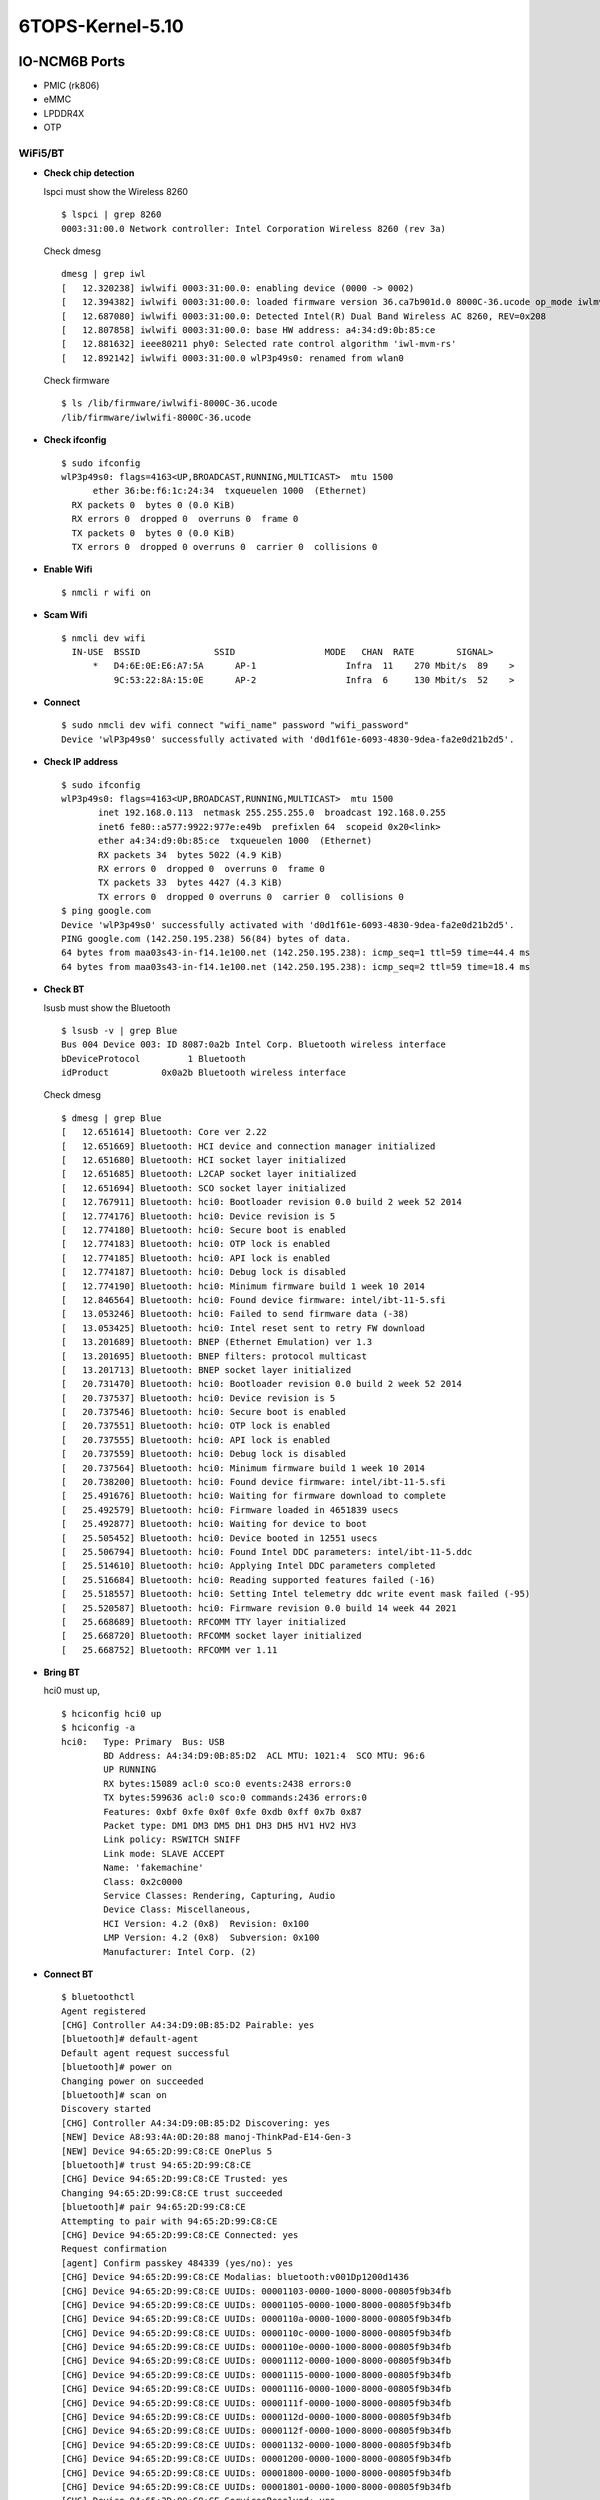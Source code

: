 .. _link_6tops:

6TOPS-Kernel-5.10
=================

IO-NCM6B Ports
--------------

-  PMIC (rk806)
-  eMMC
-  LPDDR4X
-  OTP

WiFi5/BT
~~~~~~~~

-  **Check chip detection**

   lspci must show the Wireless 8260

   ::

      $ lspci | grep 8260
      0003:31:00.0 Network controller: Intel Corporation Wireless 8260 (rev 3a)

   Check dmesg

   ::

      dmesg | grep iwl
      [   12.320238] iwlwifi 0003:31:00.0: enabling device (0000 -> 0002)
      [   12.394382] iwlwifi 0003:31:00.0: loaded firmware version 36.ca7b901d.0 8000C-36.ucode op_mode iwlmvm
      [   12.687080] iwlwifi 0003:31:00.0: Detected Intel(R) Dual Band Wireless AC 8260, REV=0x208
      [   12.807858] iwlwifi 0003:31:00.0: base HW address: a4:34:d9:0b:85:ce
      [   12.881632] ieee80211 phy0: Selected rate control algorithm 'iwl-mvm-rs'
      [   12.892142] iwlwifi 0003:31:00.0 wlP3p49s0: renamed from wlan0

   Check firmware

   ::

      $ ls /lib/firmware/iwlwifi-8000C-36.ucode 
      /lib/firmware/iwlwifi-8000C-36.ucode

-  **Check ifconfig**

   ::

      $ sudo ifconfig
      wlP3p49s0: flags=4163<UP,BROADCAST,RUNNING,MULTICAST>  mtu 1500
            ether 36:be:f6:1c:24:34  txqueuelen 1000  (Ethernet)
        RX packets 0  bytes 0 (0.0 KiB)
        RX errors 0  dropped 0  overruns 0  frame 0
        TX packets 0  bytes 0 (0.0 KiB)
        TX errors 0  dropped 0 overruns 0  carrier 0  collisions 0

-  **Enable Wifi**

   ::

      $ nmcli r wifi on

-  **Scam Wifi**

   ::

      $ nmcli dev wifi
        IN-USE  BSSID              SSID                 MODE   CHAN  RATE        SIGNAL>
            *   D4:6E:0E:E6:A7:5A      AP-1                 Infra  11    270 Mbit/s  89    >
                9C:53:22:8A:15:0E      AP-2                 Infra  6     130 Mbit/s  52    >

-  **Connect**

   ::

      $ sudo nmcli dev wifi connect "wifi_name" password "wifi_password"
      Device 'wlP3p49s0' successfully activated with 'd0d1f61e-6093-4830-9dea-fa2e0d21b2d5'.

-  **Check IP address**

   ::

      $ sudo ifconfig
      wlP3p49s0: flags=4163<UP,BROADCAST,RUNNING,MULTICAST>  mtu 1500
             inet 192.168.0.113  netmask 255.255.255.0  broadcast 192.168.0.255
             inet6 fe80::a577:9922:977e:e49b  prefixlen 64  scopeid 0x20<link>
             ether a4:34:d9:0b:85:ce  txqueuelen 1000  (Ethernet)
             RX packets 34  bytes 5022 (4.9 KiB)
             RX errors 0  dropped 0  overruns 0  frame 0
             TX packets 33  bytes 4427 (4.3 KiB)
             TX errors 0  dropped 0 overruns 0  carrier 0  collisions 0
      $ ping google.com
      Device 'wlP3p49s0' successfully activated with 'd0d1f61e-6093-4830-9dea-fa2e0d21b2d5'.
      PING google.com (142.250.195.238) 56(84) bytes of data.
      64 bytes from maa03s43-in-f14.1e100.net (142.250.195.238): icmp_seq=1 ttl=59 time=44.4 ms
      64 bytes from maa03s43-in-f14.1e100.net (142.250.195.238): icmp_seq=2 ttl=59 time=18.4 ms

-  **Check BT**

   lsusb must show the Bluetooth

   ::

      $ lsusb -v | grep Blue
      Bus 004 Device 003: ID 8087:0a2b Intel Corp. Bluetooth wireless interface
      bDeviceProtocol         1 Bluetooth
      idProduct          0x0a2b Bluetooth wireless interface

   Check dmesg

   ::

      $ dmesg | grep Blue
      [   12.651614] Bluetooth: Core ver 2.22
      [   12.651669] Bluetooth: HCI device and connection manager initialized
      [   12.651680] Bluetooth: HCI socket layer initialized
      [   12.651685] Bluetooth: L2CAP socket layer initialized
      [   12.651694] Bluetooth: SCO socket layer initialized
      [   12.767911] Bluetooth: hci0: Bootloader revision 0.0 build 2 week 52 2014
      [   12.774176] Bluetooth: hci0: Device revision is 5
      [   12.774180] Bluetooth: hci0: Secure boot is enabled
      [   12.774183] Bluetooth: hci0: OTP lock is enabled
      [   12.774185] Bluetooth: hci0: API lock is enabled
      [   12.774187] Bluetooth: hci0: Debug lock is disabled
      [   12.774190] Bluetooth: hci0: Minimum firmware build 1 week 10 2014
      [   12.846564] Bluetooth: hci0: Found device firmware: intel/ibt-11-5.sfi
      [   13.053246] Bluetooth: hci0: Failed to send firmware data (-38)
      [   13.053425] Bluetooth: hci0: Intel reset sent to retry FW download
      [   13.201689] Bluetooth: BNEP (Ethernet Emulation) ver 1.3
      [   13.201695] Bluetooth: BNEP filters: protocol multicast
      [   13.201713] Bluetooth: BNEP socket layer initialized
      [   20.731470] Bluetooth: hci0: Bootloader revision 0.0 build 2 week 52 2014
      [   20.737537] Bluetooth: hci0: Device revision is 5
      [   20.737546] Bluetooth: hci0: Secure boot is enabled
      [   20.737551] Bluetooth: hci0: OTP lock is enabled
      [   20.737555] Bluetooth: hci0: API lock is enabled
      [   20.737559] Bluetooth: hci0: Debug lock is disabled
      [   20.737564] Bluetooth: hci0: Minimum firmware build 1 week 10 2014
      [   20.738200] Bluetooth: hci0: Found device firmware: intel/ibt-11-5.sfi
      [   25.491676] Bluetooth: hci0: Waiting for firmware download to complete
      [   25.492579] Bluetooth: hci0: Firmware loaded in 4651839 usecs
      [   25.492877] Bluetooth: hci0: Waiting for device to boot
      [   25.505452] Bluetooth: hci0: Device booted in 12551 usecs
      [   25.506794] Bluetooth: hci0: Found Intel DDC parameters: intel/ibt-11-5.ddc
      [   25.514610] Bluetooth: hci0: Applying Intel DDC parameters completed
      [   25.516684] Bluetooth: hci0: Reading supported features failed (-16)
      [   25.518557] Bluetooth: hci0: Setting Intel telemetry ddc write event mask failed (-95)
      [   25.520587] Bluetooth: hci0: Firmware revision 0.0 build 14 week 44 2021
      [   25.668689] Bluetooth: RFCOMM TTY layer initialized
      [   25.668720] Bluetooth: RFCOMM socket layer initialized
      [   25.668752] Bluetooth: RFCOMM ver 1.11

-  **Bring BT**

   hci0 must up,

   ::

      $ hciconfig hci0 up
      $ hciconfig -a
      hci0:   Type: Primary  Bus: USB
              BD Address: A4:34:D9:0B:85:D2  ACL MTU: 1021:4  SCO MTU: 96:6
              UP RUNNING 
              RX bytes:15089 acl:0 sco:0 events:2438 errors:0
              TX bytes:599636 acl:0 sco:0 commands:2436 errors:0
              Features: 0xbf 0xfe 0x0f 0xfe 0xdb 0xff 0x7b 0x87
              Packet type: DM1 DM3 DM5 DH1 DH3 DH5 HV1 HV2 HV3 
              Link policy: RSWITCH SNIFF 
              Link mode: SLAVE ACCEPT 
              Name: 'fakemachine'
              Class: 0x2c0000
              Service Classes: Rendering, Capturing, Audio
              Device Class: Miscellaneous, 
              HCI Version: 4.2 (0x8)  Revision: 0x100
              LMP Version: 4.2 (0x8)  Subversion: 0x100
              Manufacturer: Intel Corp. (2)

-  **Connect BT**

   ::

      $ bluetoothctl 
      Agent registered
      [CHG] Controller A4:34:D9:0B:85:D2 Pairable: yes
      [bluetooth]# default-agent 
      Default agent request successful
      [bluetooth]# power on
      Changing power on succeeded
      [bluetooth]# scan on
      Discovery started
      [CHG] Controller A4:34:D9:0B:85:D2 Discovering: yes
      [NEW] Device A8:93:4A:0D:20:88 manoj-ThinkPad-E14-Gen-3
      [NEW] Device 94:65:2D:99:C8:CE OnePlus 5
      [bluetooth]# trust 94:65:2D:99:C8:CE
      [CHG] Device 94:65:2D:99:C8:CE Trusted: yes
      Changing 94:65:2D:99:C8:CE trust succeeded
      [bluetooth]# pair 94:65:2D:99:C8:CE
      Attempting to pair with 94:65:2D:99:C8:CE
      [CHG] Device 94:65:2D:99:C8:CE Connected: yes
      Request confirmation
      [agent] Confirm passkey 484339 (yes/no): yes                      
      [CHG] Device 94:65:2D:99:C8:CE Modalias: bluetooth:v001Dp1200d1436
      [CHG] Device 94:65:2D:99:C8:CE UUIDs: 00001103-0000-1000-8000-00805f9b34fb
      [CHG] Device 94:65:2D:99:C8:CE UUIDs: 00001105-0000-1000-8000-00805f9b34fb
      [CHG] Device 94:65:2D:99:C8:CE UUIDs: 0000110a-0000-1000-8000-00805f9b34fb
      [CHG] Device 94:65:2D:99:C8:CE UUIDs: 0000110c-0000-1000-8000-00805f9b34fb
      [CHG] Device 94:65:2D:99:C8:CE UUIDs: 0000110e-0000-1000-8000-00805f9b34fb
      [CHG] Device 94:65:2D:99:C8:CE UUIDs: 00001112-0000-1000-8000-00805f9b34fb
      [CHG] Device 94:65:2D:99:C8:CE UUIDs: 00001115-0000-1000-8000-00805f9b34fb
      [CHG] Device 94:65:2D:99:C8:CE UUIDs: 00001116-0000-1000-8000-00805f9b34fb
      [CHG] Device 94:65:2D:99:C8:CE UUIDs: 0000111f-0000-1000-8000-00805f9b34fb
      [CHG] Device 94:65:2D:99:C8:CE UUIDs: 0000112d-0000-1000-8000-00805f9b34fb
      [CHG] Device 94:65:2D:99:C8:CE UUIDs: 0000112f-0000-1000-8000-00805f9b34fb
      [CHG] Device 94:65:2D:99:C8:CE UUIDs: 00001132-0000-1000-8000-00805f9b34fb
      [CHG] Device 94:65:2D:99:C8:CE UUIDs: 00001200-0000-1000-8000-00805f9b34fb
      [CHG] Device 94:65:2D:99:C8:CE UUIDs: 00001800-0000-1000-8000-00805f9b34fb
      [CHG] Device 94:65:2D:99:C8:CE UUIDs: 00001801-0000-1000-8000-00805f9b34fb
      [CHG] Device 94:65:2D:99:C8:CE ServicesResolved: yes
      [CHG] Device 94:65:2D:99:C8:CE Paired: yes
      Pairing successful
      [CHG] Device 94:65:2D:99:C8:CE ServicesResolved: no
      [CHG] Device 94:65:2D:99:C8:CE Connected: no
      [CHG] Device 94:65:2D:99:C8:CE RSSI: -61
      [NEW] Device B8:C6:AA:F9:6F:DF MiTV-AESP0 2755
      [DEL] Device B8:C6:AA:F9:6F:DF MiTV-AESP0 2755

WiFi6/BT
~~~~~~~~

-  **Check WiFi**

   lspci must show the Wireless 8260

   ::

      $ lspci -m | grep 5480
      0003:31:00.0 "Network controller" "Realtek Semiconductor Co., Ltd." "Device b852" "AzureWave" "Device 5480"

   Check dmesg

   ::

      $ dmesg | grep rtw
      [    8.708631] rtw89_8852be 0003:31:00.0: loaded firmware rtw89/rtw8852b_fw-1.bin
      [    8.710215] rtw89_8852be 0003:31:00.0: enabling device (0000 -> 0003)
      [    8.722915] rtw89_8852be 0003:31:00.0: Firmware version 0.29.29.5 (da87cccd), cmd version 0, type 5
      [    8.723727] rtw89_8852be 0003:31:00.0: Firmware version 0.29.29.5 (da87cccd), cmd version 0, type 3
      [    9.013652] rtw89_8852be 0003:31:00.0: chip rfe_type is 5
      [    9.084340] rtw89_8852be 0003:31:00.0 wlP3p49s0: renamed from wlan0

   Check firmware

   ::

      $ ls /lib/firmware/rtw89/
      rtw8852b_fw-1.bin  rtw8852b_fw.bin

-  **Check ifconfig**

   ::

      $ sudo ifconfig
      wlP3p49s0: flags=4163<UP,BROADCAST,RUNNING,MULTICAST>  mtu 1500
            ether 36:be:f6:1c:24:34  txqueuelen 1000  (Ethernet)
        RX packets 0  bytes 0 (0.0 KiB)
        RX errors 0  dropped 0  overruns 0  frame 0
        TX packets 0  bytes 0 (0.0 KiB)
        TX errors 0  dropped 0 overruns 0  carrier 0  collisions 0

-  **Enable Wifi**

   ::

      $ nmcli r wifi on

-  **Scam Wifi**

   ::

      $ nmcli dev wifi
        IN-USE  BSSID              SSID                 MODE   CHAN  RATE        SIGNAL>
            *   D4:6E:0E:E6:A7:5A      AP-1                 Infra  11    270 Mbit/s  89    >
                9C:53:22:8A:15:0E      AP-2                 Infra  6     130 Mbit/s  52    >

-  **Connect**

   ::

      $ sudo nmcli dev wifi connect "wifi_name" password "wifi_password"
      Device 'wlP3p49s0' successfully activated with 'd0d1f61e-6093-4830-9dea-fa2e0d21b2d5'.

-  **Check IP address**

   ::

      $ sudo ifconfig
      wlP3p49s0: flags=4163<UP,BROADCAST,RUNNING,MULTICAST>  mtu 1500
             inet 192.168.0.113  netmask 255.255.255.0  broadcast 192.168.0.255
             inet6 fe80::a577:9922:977e:e49b  prefixlen 64  scopeid 0x20<link>
             ether a4:34:d9:0b:85:ce  txqueuelen 1000  (Ethernet)
             RX packets 34  bytes 5022 (4.9 KiB)
             RX errors 0  dropped 0  overruns 0  frame 0
             TX packets 33  bytes 4427 (4.3 KiB)
             TX errors 0  dropped 0 overruns 0  carrier 0  collisions 0
      $ ping google.com
      Device 'wlP3p49s0' successfully activated with 'd0d1f61e-6093-4830-9dea-fa2e0d21b2d5'.
      PING google.com (142.250.195.238) 56(84) bytes of data.
      64 bytes from maa03s43-in-f14.1e100.net (142.250.195.238): icmp_seq=1 ttl=59 time=44.4 ms
      64 bytes from maa03s43-in-f14.1e100.net (142.250.195.238): icmp_seq=2 ttl=59 time=18.4 ms

-  **Check BT**

   lsusb must show the Bluetooth

   ::

      $ lsusb -v | grep Blue
      Bus 004 Device 002: ID 13d3:3572 IMC Networks Bluetooth Radio
      bDeviceProtocol         1 Bluetooth
      iProduct                2 Bluetooth Radio

   Check dmesg

   ::

      $ dmesg | grep Blue
      [   11.192691] usb 4-1: Product: Bluetooth Radio
      [   17.430191] Bluetooth: Core ver 2.22
      [   17.430280] Bluetooth: HCI device and connection manager initialized
      [   17.430297] Bluetooth: HCI socket layer initialized
      [   17.430305] Bluetooth: L2CAP socket layer initialized
      [   17.430322] Bluetooth: SCO socket layer initialized
      [   17.660674] Bluetooth: hci0: RTL: examining hci_ver=0b hci_rev=000b lmp_ver=0b lmp_subver=8852
      [   17.662659] Bluetooth: hci0: RTL: rom_version status=0 version=1
      [   17.662662] Bluetooth: hci0: RTL: loading rtl_bt/rtl8852bu_fw.bin
      [   18.100228] Bluetooth: hci0: RTL: loading rtl_bt/rtl8852bu_config.bin
      [   18.110309] rtk_btusb: Realtek Bluetooth USB driver ver 3.1.6d45ddf.20220519-142432
      [   18.126013] Bluetooth: hci0: RTL: cfg_sz 6, total sz 58003
      [   18.444296] Bluetooth: BNEP (Ethernet Emulation) ver 1.3
      [   18.444304] Bluetooth: BNEP filters: protocol multicast
      [   18.444317] Bluetooth: BNEP socket layer initialized
      [   18.664166] Bluetooth: hci0: RTL: fw version 0xdbc6b20f
      [   25.805029] Bluetooth: RFCOMM TTY layer initialized
      [   25.805056] Bluetooth: RFCOMM socket layer initialized
      [   25.805092] Bluetooth: RFCOMM ver 1.11

   Check firmware

   ::

      $ ls /lib/firmware/rtl_bt/
      rtl8852bu_config.bin  rtl8852bu_fw.bin

-  **Bring BT**

   hci0 must up,

   ::

      $ hciconfig hci0 up
      $ hciconfig -a
      hci0:   Type: Primary  Bus: USB
            BD Address: CC:47:40:A3:15:01  ACL MTU: 1021:6  SCO MTU: 255:12
            UP RUNNING PSCAN 
            RX bytes:2432 acl:0 sco:0 events:293 errors:0
            TX bytes:62179 acl:0 sco:0 commands:293 errors:0
            Features: 0xff 0xff 0xff 0xfe 0xdb 0xfd 0x7b 0x87
            Packet type: DM1 DM3 DM5 DH1 DH3 DH5 HV1 HV2 HV3 
            Link policy: RSWITCH HOLD SNIFF PARK 
            Link mode: SLAVE ACCEPT 
            Name: 'fakemachine'
            Class: 0x2c0000
            Service Classes: Rendering, Capturing, Audio
            Device Class: Miscellaneous, 
            HCI Version:  (0xc)  Revision: 0xdbc6
            LMP Version:  (0xc)  Subversion: 0xb20f
            Manufacturer: Realtek Semiconductor Corporation (93)

-  **Connect BT**

   ::

      $ bluetoothctl 
      Agent registered
      [CHG] Controller CC:47:40:A3:15:01 Pairable: yes
      [bluetooth]# default-agent 
      Default agent request successful
      [bluetooth]# power on
      Changing power on succeeded
      [bluetooth]# scan on
      Discovery started
      [CHG] Controller CC:47:40:A3:15:01 Discovering: yes
      [NEW] Device A8:93:4A:0D:20:88 manoj-ThinkPad-E14-Gen-3
      [NEW] Device 94:65:2D:99:C8:CE OnePlus 5
      [bluetooth]# trust 94:65:2D:99:C8:CE
      [CHG] Device 94:65:2D:99:C8:CE Trusted: yes
      Changing 94:65:2D:99:C8:CE trust succeeded
      [bluetooth]# pair 94:65:2D:99:C8:CE
      Attempting to pair with 94:65:2D:99:C8:CE
      [CHG] Device 94:65:2D:99:C8:CE Connected: yes
      Request confirmation
      [agent] Confirm passkey 484339 (yes/no): yes                      
      [CHG] Device 94:65:2D:99:C8:CE Modalias: bluetooth:v001Dp1200d1436
      [CHG] Device 94:65:2D:99:C8:CE UUIDs: 00001103-0000-1000-8000-00805f9b34fb
      [CHG] Device 94:65:2D:99:C8:CE UUIDs: 00001105-0000-1000-8000-00805f9b34fb
      [CHG] Device 94:65:2D:99:C8:CE UUIDs: 0000110a-0000-1000-8000-00805f9b34fb
      [CHG] Device 94:65:2D:99:C8:CE UUIDs: 0000110c-0000-1000-8000-00805f9b34fb
      [CHG] Device 94:65:2D:99:C8:CE UUIDs: 0000110e-0000-1000-8000-00805f9b34fb
      [CHG] Device 94:65:2D:99:C8:CE UUIDs: 00001112-0000-1000-8000-00805f9b34fb
      [CHG] Device 94:65:2D:99:C8:CE UUIDs: 00001115-0000-1000-8000-00805f9b34fb
      [CHG] Device 94:65:2D:99:C8:CE UUIDs: 00001116-0000-1000-8000-00805f9b34fb
      [CHG] Device 94:65:2D:99:C8:CE UUIDs: 0000111f-0000-1000-8000-00805f9b34fb
      [CHG] Device 94:65:2D:99:C8:CE UUIDs: 0000112d-0000-1000-8000-00805f9b34fb
      [CHG] Device 94:65:2D:99:C8:CE UUIDs: 0000112f-0000-1000-8000-00805f9b34fb
      [CHG] Device 94:65:2D:99:C8:CE UUIDs: 00001132-0000-1000-8000-00805f9b34fb
      [CHG] Device 94:65:2D:99:C8:CE UUIDs: 00001200-0000-1000-8000-00805f9b34fb
      [CHG] Device 94:65:2D:99:C8:CE UUIDs: 00001800-0000-1000-8000-00805f9b34fb
      [CHG] Device 94:65:2D:99:C8:CE UUIDs: 00001801-0000-1000-8000-00805f9b34fb
      [CHG] Device 94:65:2D:99:C8:CE ServicesResolved: yes
      [CHG] Device 94:65:2D:99:C8:CE Paired: yes
      Pairing successful
      [CHG] Device 94:65:2D:99:C8:CE ServicesResolved: no
      [CHG] Device 94:65:2D:99:C8:CE Connected: no
      [CHG] Device 94:65:2D:99:C8:CE RSSI: -61
      [NEW] Device B8:C6:AA:F9:6F:DF MiTV-AESP0 2755
      [DEL] Device B8:C6:AA:F9:6F:DF MiTV-AESP0 2755

-  CAM0

-  CAM1

.. _io-ncm6b-ports-1:

IO-NCM6B Ports
--------------

-  SD Card
-  PWM Fan
-  RTC
-  RS232
-  RS485
-  CAN
-  Buttons
-  LED
-  POE
-  40PIN Header
-  USB 2.0
-  USB 3.0

2.5G ETH
~~~~~~~~

-  **Check ETH**

   ::

      $ lsmod | grep r8169
        r8169                  90112  0
      $ lspci | grep Ethernet
        0002:21:00.0 Ethernet controller: Realtek Semiconductor Co., Ltd. RTL8125 2.5GbE Controller (rev 05)

-  **Check IP address**

   ::

      $ sudo ifconfig enP2p33s0
      enP2p33s0: flags=4163<UP,BROADCAST,RUNNING,MULTICAST>  mtu 1500
        inet 192.168.29.169  netmask 255.255.255.0  broadcast 192.168.29.255
        inet6 2405:201:c00a:a208:d2f2:553c:fd24:67a3  prefixlen 64  scopeid 0x0<global>
        inet6 fe80::94e3:a26c:1938:8b45  prefixlen 64  scopeid 0x20<link>
        ether 0a:31:5d:75:01:ab  txqueuelen 1000  (Ethernet)
        RX packets 506  bytes 38898 (37.9 KiB)
        RX errors 0  dropped 72  overruns 0  frame 0
        TX packets 106  bytes 10049 (9.8 KiB)
        TX errors 0  dropped 0 overruns 0  carrier 0  collisions 0

-  **Ping**

   ::

      $ sudo ping google.com
      PING google.com(maa05s23-in-x0e.1e100.net (2404:6800:4007:81e::200e)) 56 data bytes
      64 bytes from maa05s23-in-x0e.1e100.net (2404:6800:4007:81e::200e): icmp_seq=1 ttl=118 time=17.8 ms
      64 bytes from maa05s23-in-x0e.1e100.net (2404:6800:4007:81e::200e): icmp_seq=2 ttl=118 time=17.0 ms

-  Audio Playback

-  Audio Record

-  SATA

-  M.2 M-Key (WiFi)

M.2 B-Key (4G)
~~~~~~~~~~~~~~

-  **Link peripheral**

   First, connect 4G Module to board . You can check if the device is
   connected by the following command:

   ::

      $ lsusb | grep -i Quectel
      Bus 001 Device 003: ID 2c7c:0125 Quectel Wireless Solutions Co., Ltd. EC25 LTE modem

   The modem usually communicates with the host computer through a
   serial port. Check whether the system correctly enumerates the
   corresponding serial port devices:

   ::

      $ ls /dev/ttyUSB*
      /dev/ttyUSB0  /dev/ttyUSB1  /dev/ttyUSB2  /dev/ttyUSB3

-  **Test the modem**

   First, open the serial port using picocom :

   ::

      $ sudo picocom -b 115200 /dev/ttyUSB3

   After the program starts, you can enter the following at command to
   check the status of the modem:

   ::

      Terminal ready
      at+cpin?
      +CPIN: READY
      OK  #Check whether the SIM card is in place

      at+csq
      +CSQ: 11,99

      OK  #Detection signal. 99 means no signal

      at+cops?
      +COPS: 0,0,"JIO 4G Jio",7

      OK #View Carrier

      at+creg?
      +CREG: 0,1

      OK  #Get the registration status of the phone (0,1: indicates normal registration)

      at+qeng="servingcell"
      +QENG: "servingcell","NOCONN","LTE","FDD",405,854,49E31,91,2450,5,3,3,74,-124,-16,-91,-5,3

      OK  #Signal strength and quality of the currently connected service cell

   If the modems return to normal, you can use the Ctrl+A Ctrl+X key
   combination to exit picocom .

   ::

      Terminating...
      Thanks for using picocom
      $

-  **Dial-up Internet via ppp**

   You can now try dialing using ppp :

   ::

      $ sudo pppd call rasppp &    #Background dialing

   The complete dial-up process is shown as follows:

   ::

      $ sudo pppd call rasppp &

      [1] 540
      $
      pppd options in effect:
      debug           # (from /etc/ppp/peers/rasppp)
      nodetach                # (from /etc/ppp/peers/rasppp)
      dump            # (from /etc/ppp/peers/rasppp)
      noauth          # (from /etc/ppp/peers/rasppp)
      user ctnet@mycdma.cn            # (from /etc/ppp/peers/rasppp)
      password ??????         # (from /etc/ppp/peers/rasppp)
      remotename 3gppp                # (from /etc/ppp/peers/rasppp)
      /dev/ttyUSB3            # (from /etc/ppp/peers/rasppp)
      115200          # (from /etc/ppp/peers/rasppp)
      lock            # (from /etc/ppp/peers/rasppp)
      connect /usr/sbin/chat -s -v -f /etc/ppp/peers/rasppp-chat-connect              # (from /etc/ppp/peers/rasppp)
      disconnect /usr/sbin/chat -s -v -f /etc/ppp/peers/rasppp-chat-disconnect                # (from /etc/ppp/peers/rasppp)
      crtscts         # (from /etc/ppp/peers/rasppp)
      local           # (from /etc/ppp/peers/rasppp)
      asyncmap 0              # (from /etc/ppp/options)
      lcp-echo-failure 4              # (from /etc/ppp/options)
      lcp-echo-interval 30            # (from /etc/ppp/options)
      hide-password           # (from /etc/ppp/peers/rasppp)
      novj            # (from /etc/ppp/peers/rasppp)
      novjccomp               # (from /etc/ppp/peers/rasppp)
      ipcp-accept-local               # (from /etc/ppp/peers/rasppp)
      ipcp-accept-remote              # (from /etc/ppp/peers/rasppp)
      ipparam 3gppp           # (from /etc/ppp/peers/rasppp)
      noipdefault             # (from /etc/ppp/peers/rasppp)
      defaultroute            # (from /etc/ppp/peers/rasppp)
      usepeerdns              # (from /etc/ppp/peers/rasppp)
      noccp           # (from /etc/ppp/peers/rasppp)
      noipx           # (from /etc/ppp/options)
      timeout set to 15 seconds
      abort on (BUSY)
      abort on (ERROR)
      abort on (NO ANSWER)
      abort on (NO CARRTER)
      abort on (NO DIALTONE)
      send (AT^M)
      expect (OK)
      AT^M^M
      OK
      -- got it

      send (^MATZ^M)
      expect (OK)
      ^M
      ATZ^M^M
      OK
      -- got it

      send (^MAT+CGDCONT=1,"IP",""^M)
      expect (OK)
      ^M
      AT+CGDCONT=1,"IP",""^M^M
      OK
      -- got it

      send (ATDT#777^M)
      expect (CONNECT)
      ^M
      ATDT#777^M^M
      CONNECT
      -- got it

      send (\d)
      Script /usr/sbin/chat -s -v -f /etc/ppp/peers/rasppp-chat-connect finished (pid 555), status = 0x0
      Serial connection established.
      using channel 1
      Using interface ppp0
      Connect: ppp0 <--> /dev/ttyUSB3
      sent [LCP ConfReq id=0x1 <asyncmap 0x0> <magic 0xfb465ca3> <pcomp> <accomp>]
      rcvd [LCP ConfReq id=0x0 <asyncmap 0x0> <auth chap MD5> <magic 0x2bd81892> <pcomp> <accomp>]
      sent [LCP ConfAck id=0x0 <asyncmap 0x0> <auth chap MD5> <magic 0x2bd81892> <pcomp> <accomp>]
      rcvd [LCP ConfAck id=0x1 <asyncmap 0x0> <magic 0xfb465ca3> <pcomp> <accomp>]
      sent [LCP EchoReq id=0x0 magic=0xfb465ca3]
      rcvd [LCP DiscReq id=0x1 magic=0x2bd81892]
      rcvd [CHAP Challenge id=0x1 <7767d88a1a163c58bfa43a909cb088d7>, name = "UMTS_CHAP_SRVR"]
      sent [CHAP Response id=0x1 <780ce605b4caf11cb42905af945adf04>, name = "ctnet@mycdma.cn"]
      rcvd [LCP EchoRep id=0x0 magic=0x2bd81892 fb 46 5c a3]
      rcvd [CHAP Success id=0x1 ""]
      CHAP authentication succeeded
      CHAP authentication succeeded
      kernel does not support PPP filtering
      sent [IPCP ConfReq id=0x1 <addr 0.0.0.0> <ms-dns1 0.0.0.0> <ms-dns2 0.0.0.0>]
      sent [IPV6CP ConfReq id=0x1 <addr fe80::8c4f:5739:ce37:d292>]
      rcvd [IPCP ConfReq id=0x0]
      sent [IPCP ConfNak id=0x0 <addr 0.0.0.0>]
      rcvd [IPCP ConfRej id=0x1 <ms-dns2 0.0.0.0>]
      sent [IPCP ConfReq id=0x2 <addr 0.0.0.0> <ms-dns1 0.0.0.0>]
      rcvd [IPCP ConfReq id=0x1]
      sent [IPCP ConfAck id=0x1]
      rcvd [IPCP ConfNak id=0x2 <addr 10.221.128.38> <ms-dns1 49.45.0.1>]
      sent [IPCP ConfReq id=0x3 <addr 10.221.128.38> <ms-dns1 49.45.0.1>]
      rcvd [IPCP ConfAck id=0x3 <addr 10.221.128.38> <ms-dns1 49.45.0.1>]
      Could not determine remote IP address: defaulting to 10.64.64.64
      Script /etc/ppp/ip-pre-up started (pid 567)
      Script /etc/ppp/ip-pre-up finished (pid 567), status = 0x0
      local  IP address 10.221.128.38
      remote IP address 10.64.64.64
      primary   DNS address 49.45.0.1
      Script /etc/ppp/ip-up started (pid 570)
      Script /etc/ppp/ip-up finished (pid 570), status = 0x0
      sent [IPV6CP ConfReq id=0x1 <addr fe80::8c4f:5739:ce37:d292>]
      sent [IPV6CP ConfReq id=0x1 <addr fe80::8c4f:5739:ce37:d292>]
      sent [IPV6CP ConfReq id=0x1 <addr fe80::8c4f:5739:ce37:d292>]
      sent [IPV6CP ConfReq id=0x1 <addr fe80::8c4f:5739:ce37:d292>]
      sent [IPV6CP ConfReq id=0x1 <addr fe80::8c4f:5739:ce37:d292>]
      sent [IPV6CP ConfReq id=0x1 <addr fe80::8c4f:5739:ce37:d292>]
      sent [IPV6CP ConfReq id=0x1 <addr fe80::8c4f:5739:ce37:d292>]
      sent [IPV6CP ConfReq id=0x1 <addr fe80::8c4f:5739:ce37:d292>]
      sent [IPV6CP ConfReq id=0x1 <addr fe80::8c4f:5739:ce37:d292>]
      $ IPV6CP: timeout sending Config-Requests

   From the output of the program we can get the following information:

   ::

      1.local IP address   : 10.221.128.38
      2.primary DNS server : 49.45.0.1

   We can now configure the network based on the above information:

   ::

      # configure the gateway
      $ sudo ip route add default via 10.221.128.38

      # configure primary DNS
      $ echo "nameserver 49.45.0.1" | sudo tee -a /etc/resolv.conf

   Check the updated config of ppp using ifconfig

   ::

      $ sudo ifconfig
      ppp0: flags=4305<UP,POINTOPOINT,RUNNING,NOARP,MULTICAST>  mtu 1500
          inet 10.221.128.38   netmask 255.255.255.255  destination 10.64.64.64
          ppp  txqueuelen 3  (Point-to-Point Protocol)
          RX packets 5  bytes 50 (50.0 B)
          RX errors 0  dropped 0  overruns 0  frame 0
          TX packets 47  bytes 2032 (1.9 KiB)
          TX errors 0  dropped 0 overruns 0  carrier 0  collisions 0

   You can now use the ping command to check if you are connected to the
   Internet:

   ::

      $ ping google.com
      PING google.com (142.250.196.46) 56(84) bytes of data.
      64 bytes from maa03s45-in-f14.1e100.net (142.250.196.46): icmp_seq=2 ttl=113 time=308 ms
      64 bytes from maa03s45-in-f14.1e100.net (142.250.196.46): icmp_seq=3 ttl=113 time=1626 ms
      64 bytes from maa03s45-in-f14.1e100.net (142.250.196.46): icmp_seq=4 ttl=113 time=1570 ms

-  M.2 B-Key (5G)

-  HDMI Out

-  Display Port 0

-  Display Port 1

-  MIPI DSI 0

-  MIPI DSI 1

-  eDP

-  HDMI In

-  CAM2

-  CAM3

-  CAM4

-  CAM5
